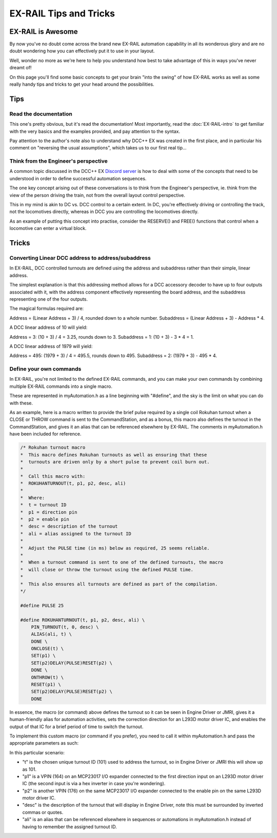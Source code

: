 ************************
EX-RAIL Tips and Tricks
************************

EX-RAIL is Awesome
====================

By now you've no doubt come across the brand new EX-RAIL automation capability in all its wonderous glory and are no doubt wondering how you can effectively put it to use in your layout.

Well, wonder no more as we're here to help you understand how best to take advantage of this in ways you've never dreamt of!

On this page you'll find some basic concepts to get your brain "into the swing" of how EX-RAIL works as well as some really handy tips and tricks to get your head around the possibilities.

Tips
=====

Read the documentation
-----------------------

This one's pretty obvious, but it's read the documentation! Most importantly, read the :doc:`EX-RAIL-intro` to get familiar with the very basics and the examples provided, and pay attention to the syntax.

Pay attention to the author's note also to understand why DCC++ EX was created in the first place, and in particular his comment on "reversing the usual assumptions", which takes us to our first real tip...

Think from the Engineer's perspective
--------------------------------------

A common topic discussed in the DCC++ EX `Discord server <https://discord.gg/PuPnNMp8Qf>`_ is how to deal with some of the concepts that need to be understood in order to define successful automation sequences.

The one key concept arising out of these conversations is to think from the Engineer's perspective, ie. think from the view of the person driving the train, not from the overall layout control perspective.

This in my mind is akin to DC vs. DCC control to a certain extent. In DC, you're effectively driving or controlling the track, not the locomotives directly, whereas in DCC you are controlling the locomotives directly.

As an example of putting this concept into practise, consider the RESERVE() and FREE() functions that control when a locomotive can enter a virtual block.



Tricks
=======

Converting Linear DCC address to address/subaddress
----------------------------------------------------

In EX-RAIL, DCC controlled turnouts are defined using the address and subaddress rather than their simple, linear address.

The simplest explanation is that this addressing method allows for a DCC accessory decoder to have up to four outputs associated with it, with the address component effectively representing the board address, and the subaddress representing one of the four outputs.

The magical formulas required are:

Address = (Linear Address + 3) / 4, rounded down to a whole number.
Subaddress = (Linear Address + 3) - Address * 4.

A DCC linear address of 10 will yield:

Address = 3: (10 + 3) / 4 = 3.25, rounds down to 3.
Subaddress = 1: (10 + 3) - 3 * 4 = 1.

A DCC linear address of 1979 will yield:

Address = 495: (1979 + 3) / 4 = 495.5, rounds down to 495.
Subaddress = 2: (1979 + 3) - 495 * 4.

Define your own commands
-------------------------

In EX-RAIL, you're not limited to the defined EX-RAIL commands, and you can make your own commands by combining multiple EX-RAIL commands into a single macro.

These are represented in myAutomation.h as a line beginning with "#define", and the sky is the limit on what you can do with these.

As an example, here is a macro written to provide the brief pulse required by a single coil Rokuhan turnout when a CLOSE or THROW command is sent to the CommandStation, and as a bonus, this macro also defines the turnout in the CommandStation, and gives it an alias that can be referenced elsewhere by EX-RAIL. The comments in myAutomation.h have been included for reference.

.. code-block:: cpp

    /* Rokuhan turnout macro
    *  This macro defines Rokuhan turnouts as well as ensuring that these
    *  turnouts are driven only by a short pulse to prevent coil burn out.
    *  
    *  Call this macro with:
    *  ROKUHANTURNOUT(t, p1, p2, desc, ali)
    *  
    *  Where:
    *  t = turnout ID
    *  p1 = direction pin
    *  p2 = enable pin
    *  desc = description of the turnout
    *  ali = alias assigned to the turnout ID
    *  
    *  Adjust the PULSE time (in ms) below as required, 25 seems reliable.
    *  
    *  When a turnout command is sent to one of the defined turnouts, the macro
    *  will close or throw the turnout using the defined PULSE time.
    *  
    *  This also ensures all turnouts are defined as part of the compilation.
    */
    
    #define PULSE 25

    #define ROKUHANTURNOUT(t, p1, p2, desc, ali) \
        PIN_TURNOUT(t, 0, desc) \
        ALIAS(ali, t) \
        DONE \
        ONCLOSE(t) \
        SET(p1) \
        SET(p2)DELAY(PULSE)RESET(p2) \
        DONE \
        ONTHROW(t) \
        RESET(p1) \
        SET(p2)DELAY(PULSE)RESET(p2) \
        DONE

In essence, the macro (or command) above defines the turnout so it can be seen in Engine Driver or JMRI, gives it a human-friendly alias for automation activities, sets the correction direction for an L293D motor driver IC, and enables the output of that IC for a brief period of time to switch the turnout.

To implement this custom macro (or command if you prefer), you need to call it within myAutomation.h and pass the appropriate parameters as such:

.. code-block:: cpp
    ROKUHANTURNOUT(105, 168, 176, "Yard entrance", YD_E)

In this particular scenario:

- "t" is the chosen unique turnout ID (101) used to address the turnout, so in Engine Driver or JMRI this will show up as 101.
- "p1" is a VPIN (164) on an MCP23017 I/O expander connected to the first direction input on an L293D motor driver IC (the second input is via a hex inverter in case you're wondering).
- "p2" is another VPIN (176) on the same MCP23017 I/O expander connected to the enable pin on the same L293D motor driver IC.
- "desc" is the description of the turnout that will display in Engine Driver, note this must be surrounded by inverted commas or quotes.
- "ali" is an alias that can be referenced elsewhere in sequences or automations in myAutomation.h instead of having to remember the assigned turnout ID.

